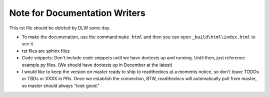 Note for Documentation Writers
==============================

This rst file should be deleted by DLW some day.

* To make the documenation, use the command ``make html`` and then you can open ``_build\html\index.html`` to see it.

* rst files are sphinx files

* Code snippets: Don't include code snippets until we have doctests up and running. Until then, just reference example py files. (We should have doctests up in December at the latest)

* I would like to keep the version on master ready to ship to readthedocs at a moments notice, so don't leave TODOs or TBDs or XXXX in PRs. Once we establish the connection, BTW, readthedocs will automatically pull from master, so master should always "look good."
